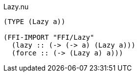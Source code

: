 .Lazy.nu
[source]
----
(TYPE (Lazy a))

(FFI-IMPORT "FFI/Lazy"
  (lazy :: (-> (-> a) (Lazy a)))
  (force :: (-> (Lazy a) a)))
----
